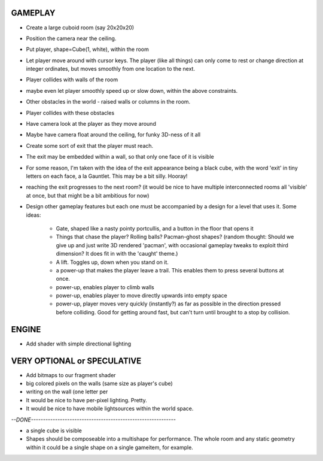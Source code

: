 
GAMEPLAY
--------

* Create a large cuboid room (say 20x20x20)
* Position the camera near the ceiling.

* Put player, shape=Cube(1, white), within the room
* Let player move around with cursor keys. The player (like all things) can
  only come to rest or change direction at integer ordinates, but moves
  smoothly from one location to the next.
* Player collides with walls of the room
* maybe even let player smoothly speed up or slow down, within the above
  constraints.

* Other obstacles in the world - raised walls or columns in the room.
* Player collides with these obstacles

* Have camera look at the player as they move around
* Maybe have camera float around the ceiling, for funky 3D-ness of it all

* Create some sort of exit that the player must reach.
* The exit may be embedded within a wall, so that only one face of it is
  visible
* For some reason, I'm taken with the idea of the exit appearance being a black
  cube, with the word 'exit' in tiny letters on each face, a la Gauntlet.
  This may be a bit silly. Hooray!

* reaching the exit progresses to the next room?
  (it would be nice to have multiple interconnected rooms all 'visible' at
  once, but that might be a bit ambitious for now)

* Design other gameplay features but each one must be accompanied by a design
  for a level that uses it. Some ideas:
   * Gate, shaped like a nasty pointy portcullis, and a button in the floor
     that opens it
   * Things that chase the player? Rolling balls? Pacman-ghost shapes?
     (random thought: Should we give up and just write 3D rendered 'pacman',
     with occasional gameplay tweaks to exploit third dimension? It does fit
     in with the 'caught' theme.)
   * A lift. Toggles up, down when you stand on it.
   * a power-up that makes the player leave a trail. This enables them to
     press several buttons at once.
   * power-up, enables player to climb walls
   * power-up, enables player to move directly upwards into empty space
   * power-up, player moves very quickly (instantly?) as far as possible
     in the direction pressed before colliding. Good for getting around fast,
     but can't turn until brought to a stop by collision.


ENGINE
------

* Add shader with simple directional lighting


VERY OPTIONAL or SPECULATIVE
----------------------------

* Add bitmaps to our fragment shader

* big colored pixels on the walls (same size as player's cube)

* writing on the wall (one letter per 

* It would be nice to have per-pixel lighting. Pretty.

* It would be nice to have mobile lightsources within the world space.


`--DONE------------------------------------------------------------`

* a single cube is visible

* Shapes should be composeable into a multishape for performance. The whole
  room and any static geometry within it could be a single shape on a single
  gameitem, for example.

